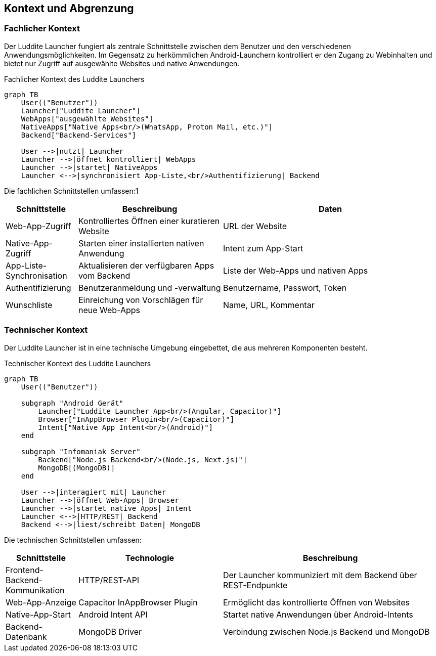 ifndef::imagesdir[:imagesdir: ../images]

[[section-context-and-scope]]
== Kontext und Abgrenzung

=== Fachlicher Kontext

Der Luddite Launcher fungiert als zentrale Schnittstelle zwischen dem Benutzer und den verschiedenen Anwendungsmöglichkeiten. Im Gegensatz zu herkömmlichen Android-Launchern kontrolliert er den Zugang zu Webinhalten und bietet nur Zugriff auf ausgewählte Websites und native Anwendungen.

.Fachlicher Kontext des Luddite Launchers
[mermaid]
....
graph TB
    User(("Benutzer"))
    Launcher["Luddite Launcher"]
    WebApps["ausgewählte Websites"]
    NativeApps["Native Apps<br/>(WhatsApp, Proton Mail, etc.)"]
    Backend["Backend-Services"]

    User -->|nutzt| Launcher
    Launcher -->|öffnet kontrolliert| WebApps
    Launcher -->|startet| NativeApps
    Launcher <-->|synchronisiert App-Liste,<br/>Authentifizierung| Backend
....

Die fachlichen Schnittstellen umfassen:1

[options="header",cols="1,2,3"]
|===
|Schnittstelle|Beschreibung|Daten
|Web-App-Zugriff|Kontrolliertes Öffnen einer kuratieren Website|URL der Website
|Native-App-Zugriff|Starten einer installierten nativen Anwendung|Intent zum App-Start
|App-Liste-Synchronisation|Aktualisieren der verfügbaren Apps vom Backend|Liste der Web-Apps und nativen Apps
|Authentifizierung|Benutzeranmeldung und -verwaltung|Benutzername, Passwort, Token
|Wunschliste|Einreichung von Vorschlägen für neue Web-Apps|Name, URL, Kommentar
|===

=== Technischer Kontext

Der Luddite Launcher ist in eine technische Umgebung eingebettet, die aus mehreren Komponenten besteht.

.Technischer Kontext des Luddite Launchers
[mermaid]
....
graph TB
    User(("Benutzer"))

    subgraph "Android Gerät"
        Launcher["Luddite Launcher App<br/>(Angular, Capacitor)"]
        Browser["InAppBrowser Plugin<br/>(Capacitor)"]
        Intent["Native App Intent<br/>(Android)"]
    end

    subgraph "Infomaniak Server"
        Backend["Node.js Backend<br/>(Node.js, Next.js)"]
        MongoDB[(MongoDB)]
    end

    User -->|interagiert mit| Launcher
    Launcher -->|öffnet Web-Apps| Browser
    Launcher -->|startet native Apps| Intent
    Launcher <-->|HTTP/REST| Backend
    Backend <-->|liest/schreibt Daten| MongoDB
....

Die technischen Schnittstellen umfassen:

[options="header",cols="1,2,3"]
|===
|Schnittstelle|Technologie|Beschreibung
|Frontend-Backend-Kommunikation|HTTP/REST-API|Der Launcher kommuniziert mit dem Backend über REST-Endpunkte
|Web-App-Anzeige|Capacitor InAppBrowser Plugin|Ermöglicht das kontrollierte Öffnen von Websites
|Native-App-Start|Android Intent API|Startet native Anwendungen über Android-Intents
|Backend-Datenbank|MongoDB Driver|Verbindung zwischen Node.js Backend und MongoDB
|===
